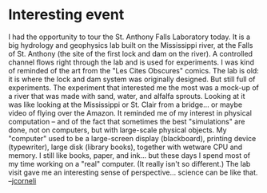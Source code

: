 #+STARTUP: showeverything logdone
#+options: num:nil

* Interesting event

I had the opportunity to tour the St. Anthony Falls Laboratory
today.  It is a big hydrology and geophysics lab built on the
Mississippi river, at the Falls of St. Anthony (the site of the
first lock and dam on the river).  A controlled channel flows
right through the lab and is used for experiments.  I was kind
of reminded of the art from the "Les Cites Obscures" comics.  The
lab is old: it is where the lock and dam system was originally designed.
But still full of experiments.  The experiment that interested me the most
was a mock-up of a river that was made with sand, water, and
alfalfa sprouts.  Looking at it was like looking at the Mississippi
or St. Clair from a bridge... or maybe video of flying over the Amazon.
It reminded me of my interest in physical computation -- and of the
fact that sometimes the best "simulations" are done, not on computers,
but with large-scale physical objects.  My "computer" used to be
a large-screen display (blackboard), printing device (typewriter),
large disk (library books), together with wetware CPU and memory.  I
still like books, paper, and ink... but these days I spend most of my time 
working on a "real" computer.  (It really isn't so different.)
The lab visit gave me an interesting sense of perspective... science
can be like that.  --[[file:jcorneli.org][jcorneli]]
